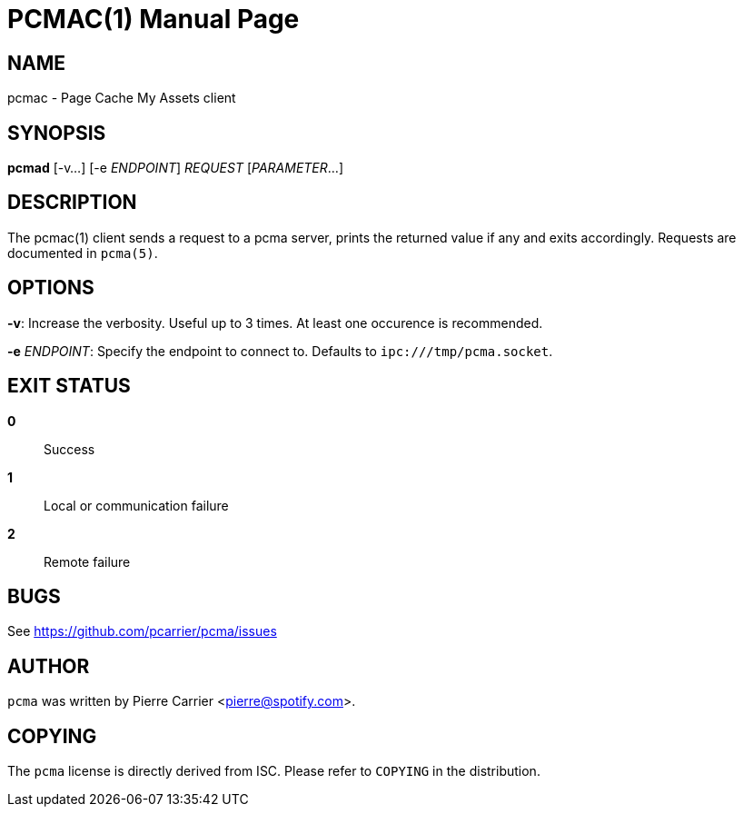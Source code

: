 PCMAC(1)
========
:doctype: manpage


NAME
----
pcmac - Page Cache My Assets client


SYNOPSIS
--------
*pcmad* [-v...] [-e 'ENDPOINT'] 'REQUEST' ['PARAMETER'...]


DESCRIPTION
-----------
The pcmac(1) client sends a request to a pcma server, prints the returned value
if any and exits accordingly. Requests are documented in +pcma(5)+.


OPTIONS
-------
*-v*:
  Increase the verbosity. Useful up to 3 times. At least one occurence is recommended.

*-e* 'ENDPOINT':
  Specify the endpoint to connect to. Defaults to +ipc:///tmp/pcma.socket+.


EXIT STATUS
-----------
*0*::
  Success

*1*::
  Local or communication failure

*2*::
  Remote failure


BUGS
----
See https://github.com/pcarrier/pcma/issues


AUTHOR
------
+pcma+ was written by Pierre Carrier <pierre@spotify.com>.


COPYING
-------
The +pcma+ license is directly derived from ISC.
Please refer to +COPYING+ in the distribution.
